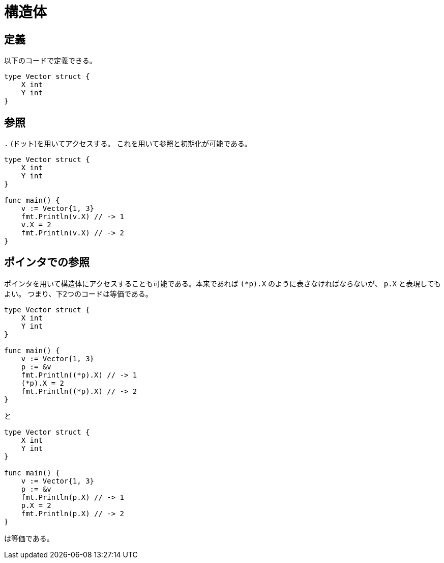 = 構造体

== 定義

以下のコードで定義できる。

[source, go]
----
type Vector struct {
    X int
    Y int
}
----

== 参照

`.` (ドット)を用いてアクセスする。
これを用いて参照と初期化が可能である。

[source, go]
----
type Vector struct {
    X int
    Y int
}

func main() {
    v := Vector{1, 3}
    fmt.Println(v.X) // -> 1
    v.X = 2
    fmt.Println(v.X) // -> 2
}
----

== ポインタでの参照

ポインタを用いて構造体にアクセスすることも可能である。本来であれば `(*p).X` のように表さなければならないが、 `p.X` と表現してもよい。
つまり、下2つのコードは等価である。

[source, go]
----
type Vector struct {
    X int
    Y int
}

func main() {
    v := Vector{1, 3}
    p := &v
    fmt.Println((*p).X) // -> 1
    (*p).X = 2
    fmt.Println((*p).X) // -> 2
}
----
と
[source, go]
----
type Vector struct {
    X int
    Y int
}

func main() {
    v := Vector{1, 3}
    p := &v
    fmt.Println(p.X) // -> 1
    p.X = 2
    fmt.Println(p.X) // -> 2
}
----

は等価である。
